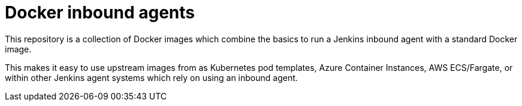 = Docker inbound agents

This repository is a collection of Docker images which combine the basics
to run a Jenkins inbound agent with a standard Docker image.

This makes it easy to use upstream images from as Kubernetes pod templates,
Azure Container Instances, AWS ECS/Fargate, or within other Jenkins agent
systems which rely on using an inbound agent.

